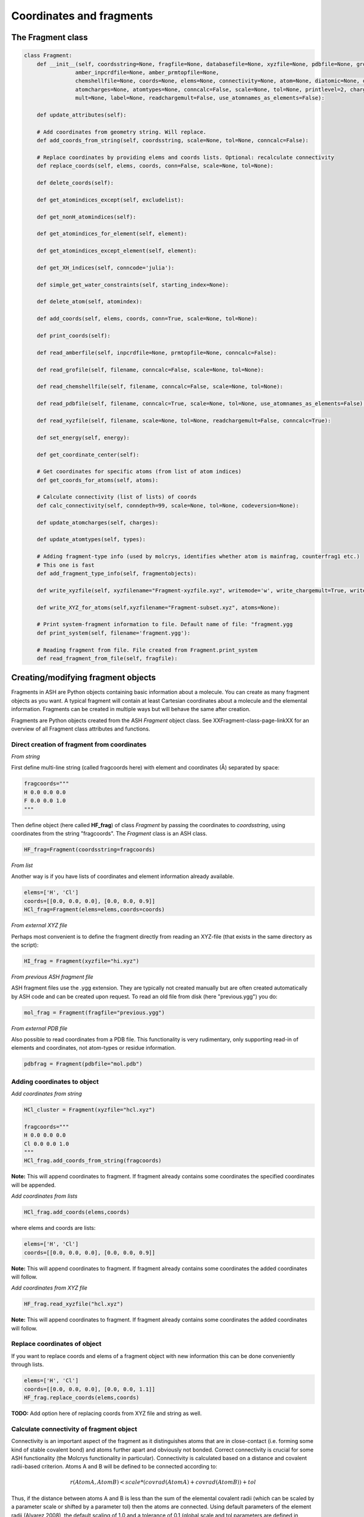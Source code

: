 ==========================
Coordinates and fragments
==========================



The Fragment class
***********************************

.. code-block:: python

    class Fragment:
        def __init__(self, coordsstring=None, fragfile=None, databasefile=None, xyzfile=None, pdbfile=None, grofile=None,
                    amber_inpcrdfile=None, amber_prmtopfile=None,
                    chemshellfile=None, coords=None, elems=None, connectivity=None, atom=None, diatomic=None, diatomic_bondlength=None,
                    atomcharges=None, atomtypes=None, conncalc=False, scale=None, tol=None, printlevel=2, charge=None,
                    mult=None, label=None, readchargemult=False, use_atomnames_as_elements=False):

        def update_attributes(self):

        # Add coordinates from geometry string. Will replace.
        def add_coords_from_string(self, coordsstring, scale=None, tol=None, conncalc=False):

        # Replace coordinates by providing elems and coords lists. Optional: recalculate connectivity
        def replace_coords(self, elems, coords, conn=False, scale=None, tol=None):

        def delete_coords(self):

        def get_atomindices_except(self, excludelist):

        def get_nonH_atomindices(self):

        def get_atomindices_for_element(self, element):

        def get_atomindices_except_element(self, element):

        def get_XH_indices(self, conncode='julia'):

        def simple_get_water_constraints(self, starting_index=None):

        def delete_atom(self, atomindex):

        def add_coords(self, elems, coords, conn=True, scale=None, tol=None):

        def print_coords(self):

        def read_amberfile(self, inpcrdfile=None, prmtopfile=None, conncalc=False):

        def read_grofile(self, filename, conncalc=False, scale=None, tol=None):

        def read_chemshellfile(self, filename, conncalc=False, scale=None, tol=None):

        def read_pdbfile(self, filename, conncalc=True, scale=None, tol=None, use_atomnames_as_elements=False):

        def read_xyzfile(self, filename, scale=None, tol=None, readchargemult=False, conncalc=True):

        def set_energy(self, energy):

        def get_coordinate_center(self):

        # Get coordinates for specific atoms (from list of atom indices)
        def get_coords_for_atoms(self, atoms):

        # Calculate connectivity (list of lists) of coords
        def calc_connectivity(self, conndepth=99, scale=None, tol=None, codeversion=None):

        def update_atomcharges(self, charges):

        def update_atomtypes(self, types):

        # Adding fragment-type info (used by molcrys, identifies whether atom is mainfrag, counterfrag1 etc.)
        # This one is fast
        def add_fragment_type_info(self, fragmentobjects):

        def write_xyzfile(self, xyzfilename="Fragment-xyzfile.xyz", writemode='w', write_chargemult=True, write_energy=True):

        def write_XYZ_for_atoms(self,xyzfilename="Fragment-subset.xyz", atoms=None):

        # Print system-fragment information to file. Default name of file: "fragment.ygg
        def print_system(self, filename='fragment.ygg'):

        # Reading fragment from file. File created from Fragment.print_system
        def read_fragment_from_file(self, fragfile):

Creating/modifying fragment objects
***********************************

Fragments in ASH are Python objects containing basic information about a molecule. You can create as many fragment objects
as you want. A typical fragment will contain at least Cartesian coordinates about a molecule and the elemental information.
Fragments can be created in multiple ways but will behave the same after creation.

Fragments are Python objects created from the ASH *Fragment* object class.
See XXFragment-class-page-linkXX for an overview of all Fragment class attributes and functions.

Direct creation of fragment from coordinates
==============================================

*From string*

First define multi-line string (called fragcoords here) with element and coordinates (Å) separated by space:

.. code-block:: python

    fragcoords="""
    H 0.0 0.0 0.0
    F 0.0 0.0 1.0
    """

Then define object (here called **HF_frag**) of class *Fragment* by passing the coordinates to *coordsstring*, using coordinates from the string "fragcoords".
The *Fragment* class is an ASH class.

.. code-block:: python

    HF_frag=Fragment(coordsstring=fragcoords)



*From list*

Another way is if you have lists of coordinates and element information already available.

.. code-block:: python

    elems=['H', 'Cl']
    coords=[[0.0, 0.0, 0.0], [0.0, 0.0, 0.9]]
    HCl_frag=Fragment(elems=elems,coords=coords)


*From external XYZ file*

Perhaps most convenient is to define the fragment directly from reading an XYZ-file (that exists in the same directory as the script):

.. code-block:: python

    HI_frag = Fragment(xyzfile="hi.xyz")

*From previous ASH fragment file*

ASH fragment files use the .ygg extension. They are typically not created manually but are often created automatically by ASH code and
can be created upon request. To read an old file from disk (here "previous.ygg") you do:

.. code-block:: python

    mol_frag = Fragment(fragfile="previous.ygg")


*From external PDB file*

Also possible to read coordinates from a PDB file. This functionality is very rudimentary, only supporting read-in of
elements and coordinates, not atom-types or residue information.

.. code-block:: python

    pdbfrag = Fragment(pdbfile="mol.pdb")


Adding coordinates to object
=====================================


*Add coordinates from string*



.. code-block:: python

    HCl_cluster = Fragment(xyzfile="hcl.xyz")

    fragcoords="""
    H 0.0 0.0 0.0
    Cl 0.0 0.0 1.0
    """
    HCl_frag.add_coords_from_string(fragcoords)


**Note:** This will append coordinates to fragment. If fragment already contains some coordinates the specified coordinates
will be appended.

*Add coordinates from lists*

.. code-block:: python

    HCl_frag.add_coords(elems,coords)

where elems and coords are lists:

.. code-block:: python

    elems=['H', 'Cl']
    coords=[[0.0, 0.0, 0.0], [0.0, 0.0, 0.9]]


**Note:** This will append coordinates to fragment. If fragment already contains some coordinates the added coordinates
will follow.

*Add coordinates from XYZ file*

.. code-block:: python

    HF_frag.read_xyzfile("hcl.xyz")


**Note:** This will append coordinates to fragment. If fragment already contains some coordinates the added coordinates
will follow.


Replace coordinates of object
==============================
If you want to replace coords and elems of a fragment object with new information this can be done conveniently through lists.

.. code-block:: python

    elems=['H', 'Cl']
    coords=[[0.0, 0.0, 0.0], [0.0, 0.0, 1.1]]
    HF_frag.replace_coords(elems,coords)

**TODO:** Add option here of replacing coords from XYZ file and string as well.



Calculate connectivity of fragment object
===========================================

Connectivity is an important aspect of the fragment as it distinguishes atoms that are in close-contact (i.e. forming some kind of stable covalent bond) and atoms further apart and obviously not bonded. 
Correct connectivity is crucial for some ASH functionality (the Molcrys functionality in particular).
Connectivity is calculated based on a distance and covalent radii-based criterion.
Atoms A and B will be defined to be connected according to:

.. math::

    r(AtomA,AtomB) < scale*( covrad(AtomA) + covrad(AtomB) ) + tol

Thus, if the distance between atoms A and B is less than the sum of the elemental covalent radii
(which can be scaled by a parameter scale or shifted by a parameter tol) then the atoms are connected.
Using default parameters of the element radii (Alvarez 2008), the default scaling of 1.0 and a tolerance of 0.1
(global scale and tol parameters are defined in settings_ash file) works in many cases.

To calculate the connectivity table for a molecule:

.. code-block:: python

    mol_frag.calc_connectivity()

This creates a connectivity table which is a Python list of lists:
An example of a connectivity table would be: [[0,1,2],[3,4,5],[6,7,8,9,10]]
Atoms 0,1,2 are here bonded to each other as a sub-fragment (migh e.g. be an H2O molecule) and so are atoms 3,4,5 and also 6,7,8,9,10.
The connectivity table is available as:

.. code-block:: python

    mol_frag.connectivity


The connectivity table is calculated or recalculated automatically needed. For large systems it can be expensive to calculate and thus not calculated by default.
For large systems, ASH will call a Julia routine for the calculation.


Charge and Multiplicity
=================================

Charge and spin multiplicity should usually be associated with the fragment.
One can also specify the charge and mult to the Job-function (e.g. Singlepoint).
When working with multiple fragment objects, however, it is highly convenient to associate a total charge and spin multiplicity with each fragment object.
Usually done when fragment is created like this:

.. code-block:: python

    NO_frag = Fragment(xyzfile="no.xyz", charge=0, mult=2)
    HF_frag=Fragment(coordsstring=fragcoords, charge=0, mult=1)

This can also be done afterwards:

.. code-block:: python

    NO_frag.charge = 0
    NO_frag.mult = 2

Yet another option is to read the charge and multiplicity information from the name/title line of the XYZ file.

.. code-block:: python

    NO_frag = Fragment(xyzfile="no.xyz", readchargemult=True)

This will only work if the 2nd-line of the XYZ file contains the charge and multiplicity, separated by a space as seen below:

.. code-block:: text

    2
    0 2
    N 0.0 0.0 0.0
    O 0.0 0.0 1.0

Label
=================================

If working with multiple fragment objects it can be useful to distinguish between them via a label-string.
The label can be added when fragment is first created:

.. code-block:: python

    benzene_frag = Fragment(xyzfile="c6h6.xyz", label='benzene')
    water_frag = Fragment(xyzfile="h2o.xyz", label='water')

or afterwards (by default, the label attribute is set to None).

.. code-block:: python

    benzene_frag.label='Benzene'



Inspect defined fragment objects
=================================

To inspect a defined fragment one can print out a Python dictionary of all defined attributes of the object.

.. code-block:: python

    print("HF_frag dict", HF_frag.__dict__)

One can also access individual attributes like accessing the pure coordinates only:

.. code-block:: python

    print("HF_frag.coords : ", HF_frag.coords)

More conveniently would be to use the print_coords function though (to print elems and coords):

.. code-block:: python

    HF_frag.print_coords()


Get coords and elems of specific atom indices:

.. code-block:: python

    specific_coords,specific_elems=HF_frag.get_coords_for_atoms([0,1,2])

Print connectivity:

.. code-block:: python

    conn = aspirine.connectivity
    print("conn:", conn)
    print("Number of subfragments in aspirine", len(conn))

Print number of atoms and number of connected atoms:

.. code-block:: python

    print("Number of atoms in aspirine", aspirine.numatoms)
    print("Number atoms in connectivity in aspirine", aspirine.connected_atoms_number)

Print various molecule attributes:

.. code-block:: python

    print("List of atom indices", frag.atomlist)
    print("Total mass of fragment", frag.mass)
    print("List of atom masses of fragment", frag.list_of_masses)
    print("Pretty elemental formula of fragment", frag.prettyformula)
    print("Elemental formula of fragment", frag.formula)
    print("Pretty elemental formula of fragment", frag.prettyformula)

The ASH fragment file can be printed conveniently to disk:

.. code-block:: python

    HF_frag.print_system(filename='fragment.ygg')

An XYZ file of coordinates can be printed out:

.. code-block:: python

    HF_frag.write_xyzfile(xyzfilename="Fragment-xyzfile.xyz")


Print charge and mult attributes (if not defined, then None will be outputted).

.. code-block:: python

    print(HF_frag.charge)
    print(HF_frag.mult)